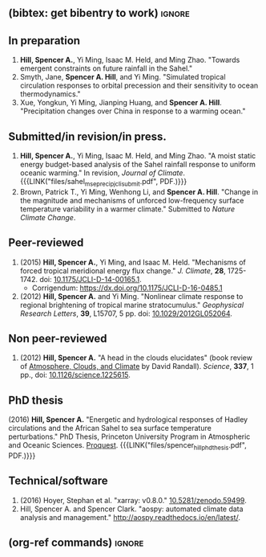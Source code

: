 :PROPERTIES:
#+TITLE: Spencer A. Hill's Publications
#+AUTHOR:
#+OPTIONS: toc:nil ':nil num:nil
#+OPTIONS: texht:t
#+LATEX_CLASS: article
#+LATEX_CLASS_OPTIONS:
#+LATEX_HEADER: \usepackage[margin=1in]{geometry}
#+LATEX_HEADER: \usepackage{tabularx}
#+LATEX_HEADER: \setlength{\parindent}{0pt}

#+LATEX_HEADER: \usepackage{natbib}
#+LATEX_HEADER: \usepackage{bibentry}
#+LATEX_HEADER: \usepackage{doi}

#+LATEX_HEADER_EXTRA:

#+MACRO: LINK @@html:<a href=$1>$2</a>@@
:END:
** (bibtex: get bibentry to work)                                    :ignore:
# #+LATEX: \nobibliography*
** In preparation
1. *Hill, Spencer A.*, Yi Ming, Isaac M. Held, and Ming Zhao.  "Towards emergent
   constraints on future rainfall in the Sahel."
2. Smyth, Jane, *Spencer A. Hill*, and Yi Ming.  "Simulated tropical circulation
   responses to orbital precession and their sensitivity to ocean
   thermodynamics."
3. Xue, Yongkun, Yi Ming, Jianping Huang, and *Spencer A. Hill*.  "Precipitation
   changes over China in response to a warming ocean."
** Submitted/in revision/in press.
1. *Hill, Spencer A.*, Yi Ming, Isaac M. Held, and Ming Zhao.  "A moist static
   energy budget-based analysis of the Sahel rainfall response to uniform
   oceanic warming."  In revision, /Journal of Climate/.
   {{{LINK("files/sahel_mse_precip_jcli_submit.pdf", PDF.)}}}
2. Brown, Patrick T., Yi Ming, Wenhong Li, and *Spencer A. Hill*.  "Change in the
   magnitude and mechanisms of unforced low-frequency surface temperature
   variability in a warmer climate."  Submitted to /Nature Climate Change/.
** Peer-reviewed
# 1. bibentry:hill_mechanisms_2015
#    - bibentry:hill_corrigendum_2016
# 2. bibentry:hill_nonlinear_2012
1. (2015) *Hill, Spencer A.*, Yi Ming, and Isaac M. Held. "Mechanisms of forced
   tropical meridional energy flux change."  /J. Climate/, *28*, 1725-1742.  doi:
   [[http://dx.doi.org/10.1175/JCLI-D-14-00165.1][10.1175/JCLI-D-14-00165.1]].
   + Corrigendum: [[https://dx.doi.org/10.1175/JCLI-D-16-0485.1]]
2. (2012) *Hill, Spencer A.* and Yi Ming. "Nonlinear climate response to regional
   brightening of tropical marine stratocumulus."  /Geophysical Research Letters/,
   *39*, L15707, 5 pp. doi: [[http://dx.doi.org/10.1029/2012GL052064][10.1029/2012GL052064]].
** Non peer-reviewed
# 1. bibentry:hill_head_2012
1. (2012) *Hill, Spencer A.* "A head in the clouds elucidates" (book review of
   [[http://press.princeton.edu/titles/9773.html][Atmosphere, Clouds, and Climate]] by David Randall). /Science/, *337*, 1 pp., doi:
   [[http://dx.doi.org/10.1126/science.1225615][10.1126/science.1225615]].
** PhD thesis
# bibentry:hill_energetic_2016.
# [[http://search.proquest.com.ezproxy.princeton.edu/pqdtglobal/docview/1831357756/abstract/522E2D42A8BF49C0PQ/1][Proquest]].  {{{LINK("files/spencer_hill_phd_thesis.pdf", PDF.)}}}
(2016) *Hill, Spencer A.* "Energetic and hydrological responses of Hadley
circulations and the African Sahel to sea surface temperature perturbations."
PhD Thesis, Princeton University Program in Atmospheric and Oceanic Sciences.
[[http://search.proquest.com.ezproxy.princeton.edu/pqdtglobal/docview/1831357756/abstract/522E2D42A8BF49C0PQ/1][Proquest]].  {{{LINK("files/spencer_hill_phd_thesis.pdf", PDF.)}}}
** Technical/software
# 1. bibentry:hoyer_xarray:_2016
1. (2016) Hoyer, Stephan et al.  "xarray: v0.8.0."  [[doi:10.5281/zenodo.59499][10.5281/zenodo.59499]].
2. Hill, Spencer A. and Spencer Clark.  "aospy: automated climate data analysis
   and management."  [[http://aospy.readthedocs.io/en/latest/]].
** (org-ref commands)                                                :ignore:
# bibliographystyle:agufull08
# nobibliography:/Users/shill/Dropbox/apps_data/zotero/zotero.bib

